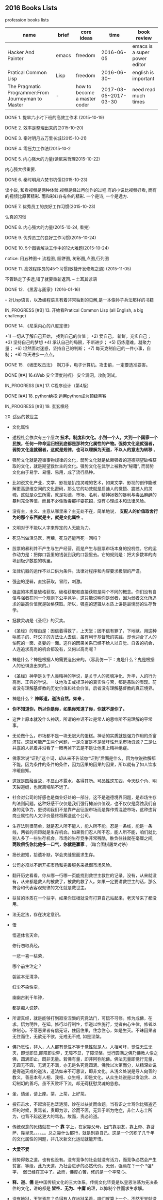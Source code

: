 #+TODO: TODO IN_PROGRESS WAITING DONE 
** 2016 Books Lists
***** profession books lists
| name                                               | brief | core ideas                   | time                  | book review                   |
|----------------------------------------------------+-------+------------------------------+-----------------------+-------------------------------|
| Hacker And Painter                                 | emacs | freedom                      | 2016-06-05            | emacs is a super power editor |
| Pratical Common Lisp                               | Lisp  | freedom                      | 2016-06-30~           | english is important          |
|----------------------------------------------------+-------+------------------------------+-----------------------+-------------------------------|
| The Pragmatic Programmer:From Journeyman to Master | -     | how to become a master coder | 2017-03-05~2017-03-30 |need read much times    |

***** DONE 1. 提早六小时下班的高效工作术 (2015-10-19)
***** DONE 2. 效率是整理出来的(2015-10-20)
***** DONE 3. 秦时明月五万里长城(2015-10-21)
***** DONE 4. 零压力工作法(2015-10-2
***** DONE 5. 内心强大的力量(读尼采哲理2015-10-22)
	内心强大很重要. 
***** DONE 6. 秦时明月六焚书坑儒(2015-10-23)
	读小说, 和看视频是两种体验.视频是经过再创作的过程.有的小说比视频好看, 而有的视频比原著精彩. 雨和彩虹各有各的精彩. 一个是诗, 一个是远方.
***** DONE 7. 优秀员工的良好工作习惯(2015-10-23)
	认真的习惯
***** DONE 8. 内心强大的力量(2015-10-24, 看完)
***** DONE 9. 优秀员工的良好工作习惯(2015-10-24)
***** DONE 10. 5个图表解决工作中的12大难题(2015-10-24)
	notice: 用五种图-> 
					流程图, 圆饼图, 树形图,点图,行列图
***** DONE 11. 高效程序员的45个习惯(敏捷开发修炼之道) (2015-11-05)
	不管路走了多远,错了就要重新返回. -- 土耳其谚语
***** DONE 12. 《黑客与画家》(2016-01-16)
	-- 对Lisp语言，以及编程语言有着非常独到的见解,是一本像孙子兵法那样的书籍
***** IN_PROGRESS [#B] 13.  开始看Pratical Common Lisp (all English, a big challenge)
***** DONE 14. 《尼采内心的八度定律》 
      +1) 一切从了解自己开始， 找到自己的价值；
      +2) 爱自己， 新鲜，充实自己；
      +3) 坚持自己的梦想
      +4) 承认自己的局限，不断进步；
      +5) 历练磨难，凝聚力量；
      +6) 坦然面对迷惑，坚持自己的判断；
      +7) 每天克制自己的一件小事，自制； 
      +8) 每天进步一点点。 
***** DONE 15. 《坂田攻击法》　剃刀手，电子计算机。攻击前，一定要选准要害。  
***** DONE [#A] 16.《Web 安全深度剖析》 安全漏洞，攻防测试。 
    CLOSED: [2016-06-16 Thu 15:54]
***** IN_PROGRESS [#A] 17. C程序设计（第4版）
***** DONE [#A] 18. python绝技:运用python成为顶级黑客
***** IN_PROGRESS [#B] 19. 玄玄棋经
***** 20. 遥远的救世主 
        + 文化属性
        + 透视社会依次有三个层次 *技术，制度和文化。小到一个人，大到一个国家一个民族，任何一种命运归根到底都是那种文化属性的产物。强势文化造就强者，弱势文化造就弱者，这就是规律，也可以理解为天道，不以人的意志为转移* 。

        + 强势文化就是遵循事物规律的文化，弱势文化就是依赖强者的道德期望破格获取的文化，就是期望救世主的文化。强势文化在武学上被称为“秘籍”, 而弱势文化由于易学、易懂、易用，成了流行品种。

        + 比如说文化产业，文学、影视是扒拉灵魂的艺术，如果文学、影视的创作能破解更高思维空间的文化密码，那么它的功效就是启迪人的觉悟、震撼人的灵魂，这就是众生所需，就是功德、市场、名利，精神拯救的暴利与毒品麻醉的暴利完全等值，而且不必像贩毒那样耍花招，没有心理成本和法律风险。 

        + 没有主，主义、主意从哪里来？主无处不在，简单地说， *支配人的价值取舍行为的那个东西就是主，就是文化属性* 。
        + 文明对于不能以人字来界定的人无能为力。
        + 死马当做活马医，再糟，死马还能再死一回吗？

        + 股票的暴利并不产生与生产经营，而是产生与股票市场本身的投机性。它的运作动力是：把你口袋里的钱装到我的口袋里去。它的规则是：把大多数羊的肉填到极少数狼的嘴里。
        + 法律机器的运作不以口供为条件。法律对程序和内容要求极限的严谨。

        + 强盗的逻辑，直接获取，冒险，刺激。
        + 强盗的本质是破格获取，破格获取和直接获取是两个不同的概念。你们没有自信与强者在同一个规则下公平竞争，这只能说明你是弱者，因为弱者文化所追求的最高价值就是破格获取。所以，强盗的逻辑从本质上讲是最懦弱的生存哲学。

        + 拯救灵魂是《圣经》的买卖。
        + 《圣经》的理由是：因信着得救了，上天堂；因不信有罪了，下地狱。用这种哄孩子的、吓汉子的方法让人去信，虽有利于基督教的实践，却也迎合了人的怕死的一面、贪婪的一面。这样的因果关系已经不给人以自觉、自省的机会，人连追求高尚的机会都没有，又何以高尚呢？

        + 神是什么？神是根据人的需要造出来的。（容我仿一下：鬼是什么？鬼是根据人的恐惧造出来的。）

        + 《圣经》神学是关于人类精神的学说，是关于人的灵魂净化、升华，人的行为高尚、正典的学说。一味地攻击或捍卫神的真实性与否，都是愚昧的表现。前者没有理解基督教的历史价值和社会价值，后者没有理解基督教的真正境界。
        + 神是什么？  *神即道，道法自然，如来*  。
        + *你不知道你，所以你是你，如果你知道了你，你就不是你了。*
        + 这世上原本就没什么神话，所谓的神话不过是常人的思维所不易理解的平常事。
        + 无论做什么，市场都不是一块无限大的蛋糕。神话的实质就是强力作用的杀富济贫。这就可能产生两个问题，一是杀富是不是破坏性开采市场资源？二是让井底的人扒着井沿看了一眼再掉下去是不是让他患上精神绝症。
        + 佛家常说“证到”这个词，却从来不告诉你“证到”后面是什么，因为欲说欲解都不能，因为条件的条件的条件，因为因果的因果的因果，所以就有了如人饮水冷暖自知。
        + 这就是圆融世故，不显山不露水，各得其所。可品性这东西，今天缺个角、明天裂道缝，也就离塌陷不远了。
        + 社会对公司的好感也是商业好处的一部分。这不是道德境界问题，是市场生存的法则问题。这种好感不仅仅是我们强行摊派价值观，也不仅仅是腐蚀我们自身的竞争力，更说明我们不是靠产品征服市场而是靠作秀混迹市场，这种违背商业属性的人文评价最终将葬送这个公司。
        + 生存法则很简单，就是忍人所不能人，能人所不能。忍是一条线，能是一条线，两者的间距就是生存机会。如果我们忍人所不忍，能人所不能，咱们就比别人多了一些生存机会。市场的生存竞争非常残酷，胜负往往就在毫厘之间, *两败俱伤你比他多一口气，你就是赢家* 。（暗合围棋屠龙对杀）
        + 扬长避短，拾遗补缺，学会夹缝里面求生存。
        + 公司必须以不断开拓市场和完善服务来抵御市场风险。
        + 翻开历史看看，你从哪一行哪一页能找到救世主救世的记录。没有，从来就没有，从来都是救人的被救了，被救的救了人。如果一定要讲救世主的话，那么符合和代表客观规律的文化就是救世主。
        + 扶贫的本质在一个扶字，如果你压根就没有打算自己站起来，老天爷来了都没用。
        + 法无定法，存在决定意识。
        + 悟 
        
          悟道休言天命，
          
          修行勿取真经。
          
          一悲一喜一枯荣，
          
          哪个前生注定？

          袈裟本无清净，
          
          红尘不染性空。
          
          幽幽古刹千年钟，
          
          都是痴人说梦。
          
        + 所谓真经，就是能够打到寂空涅槃的究竟法门，可悟不可修。修为成佛，在求。悟为明性，在知。修行以行制性，悟道以性施行，觉者由心生律，修者以律制心。不落恶果者有信无证，住因住果，住念住心，如是生灭。不昧因果者无住而住，无欲无不欲，无戒无不戒, 如是涅槃。

        + 佛乃觉性，非人，人人都有觉性不等于觉性就是人。人相可坏，觉性无生无灭，即觉即显,即障即尘弊，无障不显，了障涅槃。觉行圆满之佛乃佛教人像之佛，圆满即止，既非无量。若佛有量，即非阿弥陀佛。佛法无量即觉行无量，无圆无不圆，无满无不满，亦无是名究竟圆满。佛教以次第而分，从精深处说是得道天成的道法，道法如来不可思议，即非文化。从浅义处说是导人向善的教义，善恶本有人相、我相、众生相，即是文化。从众生处说是以贪治贪、以幻制幻的善巧，虽不灭败坏下流，却无碍抚慰灵魂的慈悲。

        + 坐，请坐，请上座。茶，上茶，上好茶。
        + 投石击水，不起浪花也泛涟漪，妙在以扶贫而命题。当有识之士骂你比强盗还坏的时候，责骂者，责即为诊，诊而不医，无异于断为绝症，非仁人志士所为，也背不起这更大的骂名。故而，责必论道。

        + 传统观念的死结就在一个 *靠* 字上，在家靠父母，出门靠朋友，靠上帝、靠菩萨、靠皇恩。。。。。。总之靠什么都行，就是别靠自己。这是一个沉积了几千年的文化属性的问题，非几次新文化运动就能开悟。
        + *大爱不爱*
        + 弱势得救之道，也有也没有。没有竞争的社会就没有活力，而竞争必然会产生贫富、等级，此乃天道，乃社会进步的必然代价。无弱，强焉在？一个 *强*　字，　弱已经在其中了。故而，佛度心苦，修的是一个平常心。
        + *释、道、儒* 是中国传统文化的三大体系。传统文化毕竟是以皇恩浩荡为先决条件的文化，讲的都是 *皆空、无为、中庸* 的理，以抑制个性而求生求解。
        + 没有地狱，天堂焉在？总得有人在地狱呆着，咱们就算上一个，不然天堂就没有着落了。
        + 天下之道论到极致，百姓的柴米油盐。人生冷暖论到极致，男人女人的一个 *情* 字。
        + 佛说 *看山是山，看水是水* ，我只是依佛法如实观照，看摩登女郎是摩登女郎，看红颜知己是红颜知己。
        + 栏内是净，栏外是土，靠着栏杆就能抽烟。
        + 有人、有枪、有地盘，还愁没有番号吗？
        + *骆驼穿针* 的天堂(？没理解)
        + 你信神吗？ *了妄唯真* 即是神（了妄唯真?）了妄唯真,那神和人是什么关系？　不一不异
        + 旅游就是意图，开阔眼界、增长见识就是意图。
        + 想到了就做，该拿的拿该放的放，自性作为不昧因果。
        + 从现象参到制度、参到文化，因为任何一种命运，归根到底都是那种文化的产物。
        + 衡量一种文化属性不是看它沉淀的时间长短，而是看它与客观规律的距离远近。五千年的文化是光辉、是灿烂，这个没有问题，但是，传统和习俗得过过客观规律的筛子。
        + 有文化和有什么文化不是一个概念。
        + 不该作为的不作为就是作为，能活个明白就不错了。
        + 好声本身的魅力已经足够了，不在需要无谓的修饰和点缀。
        + 如果我的能力只能让我穷困潦倒，那穷困潦倒就是我的价值。
        + 每个人的立场、观念、心态和思维模式不一样，获取的信息量和解读信息的方式也不一样。
        + 好听就是艺术，只是每个人的好听标准不一样。
        + 能做到 *实事求是* 的就是神话。能说老实话，能办老实事的人就是神。
        + 神就是道，道就是规律, 规律如来，容不得你思议，按规律办事的人就是什么。
        + 人从根本上只面对两个问题： *一是生存，得活下来；二是得回答生命价值的问题，让心有个安住* 。
        + 5年之后我不嫌你老，你就可以不老了吗？５年以后我变成了一个色狼，值得你回头看一眼吗?
        + 不以求职应聘为生。要学位意义不大，应该什么有用学什么。
        + 不管是文化艺术还是生存艺术，有道无术，术尚可求也。有术无道，止于术。
        + *立志要高，挖掘要深。*
        + 外国不是我们家的厨房，不是我想进就进。有钱的男人也不是菜市场里的鸡蛋，不是我想抓一个就抓一个。
        + 马太效应： *你有，给你更多；你没有，把你原来的都拿走*
        + 当人一旦从危险里跳出来，他就不再去关注这个事物的危险了，他的目光就会全部落在这个事物的利益人上，这就是人。
***** 21. 中的精神 
        + 棋无止境，艺无止境，学无止境，各行各业追求的精神都是相通的，达到这样一个境界的人， *专注修为* ，一定会有所成就。
        + 对于自传或回忆录的作者来说，首先必须面对的，是诗与真的旋蒸，自我与世界的互动，还有遗忘与创造之间的平衡。
        + 反复争棋的最后目的，是从中领悟建立圆满调和的道。
        + 人的思想有三种变形，由忍辱负重的骆驼，到英勇搏击的雄狮，再到天真游戏的儿童。
        + 小时候的教育如同一颗智慧的种子，深埋在吴老师心灵的土壤里，经过这么多年的灌溉培育，那一粒种子已悄然地长成一棵枝叶茂盛的大树。
        + 中和了棋盘上各个子的作用的那一点，就是 *正着* 。 
        + 无论输赢，只要下出了最善的一手，那就是成功的一局。
        + *《三字经》* 写的是人间的根本。《大学》讲的是政治的根本。
        + 围棋不会出现两局完全相同的形状，所以每盘棋都应该重视，认真下。
        + 任何事物都是 *自然* 的。
        + 每逢遇到问题，他会从很多方面去研究，直至自己能够理解，弄清楚其中的道理为止。
        + 比起木谷先生培养了众多的后辈棋手来，我更想把围棋推向世界。(从这个里面可以看出，为什么日本最后 *六超* 之后，再也没有达到过世界前沿。)
        + *21世纪的围棋* , 简而言之就是“ *从棋盘的整体去考虑* ”。围棋一般分序盘、中盘、官子几个阶段来进行思考的，但我想，应该是从整体上去思考。(按整体去思考，我余下的人生应该怎样度过？)
        + *所谓最佳一手，指的是棋子下在某个位置上，之后棋力相等的棋手无论怎样去继续，那手棋始终处于有利于全局的位置。２１世纪的围棋也要继续变化下去* 。 
        + *一阳來夏，复旦天心* 。
        + 像季节轮回那样，世界也是盛衰轮回，一旦衰之极也会复苏过来，这是自然的形态。
        + 围棋的目标不是局限于边角，而是应该很好地保持 *全体的平衡* ，站在一个很高的角度去看待。（所以，学习python, lisp, emacs, vim, php源码, 读书，下棋，游泳，爬山，旅游并不是浪费时间。而是站在一个相对平衡的角度思考人生，实践求证 ）
        + *棋盘即是宇宙* 。
        + 阴阳思想的最高境界是阴和阳的中和，所以围棋的目标也应该是中和。只有发挥出棋盘上所有棋子的效率那一手才是最佳的一手，那就是中和的意思。每一手必须是考虑全盘整体的平衡去下。－－这就是 *六合围棋*
        + 所有有形的东西都是变化的。
        + 创造围棋进步的是安定的精神动力。
        + *中* 是取得阴阳平衡的一点，是最佳的意思。
        + 过多以物质为中心，是会失去内省的。人的内心的 *平衡* 是不可或缺的。

***** IN_PROGRESS 22. 官子大全 
***** IN_PROGRESS [#A] 23. 乌合之众(推荐)
***** IN_PROGRESS [#B] 24. 哲学家都做了些什么
***** IN_PROGRESS [#A] 25. 失控 (这本强烈推荐)
+ 有些事必须先做，而且要按正确的次序去做。
+ 复杂的机器必定是逐步地，而且往往是间接地完善的。别指望通过一次华丽的组装就能完成整个工作正常的机械系统。你必须首先制作一个可运行的系统，再以此为平台研制你真正想完成的系统。
***** DONE [#B] 26. <三体>三部曲
***** IN_PROGRESS 27. 《如何读懂音乐》(2017-02-22)
** 2017 Year Books
***** IN_PROGRESS 28.《程序员修炼之道－－从小工到专家》(2017-02-26)
+ 能不能让正确的原则指导正确的行动本身，其实就是区分是否高手的一个显著标志。
+ 编程是一种技艺，一种需要用心学习的技艺。
+ 不应该局限于任何限定的技术，而是应该拥有足够广博的背景和经验基础，以让你能在特定情况下选择好的解决方案。你的背景源自于对计算机科学的基本原理的理解，而你的经验来自广泛的实际项目。
+ 注重实效的程序员不仅要完成工作，而且要完成得漂亮。
+ 软件构造应该是工程学科。但是，并不排斥个人的技艺。
+ 我们, 采集的只是石头，却必须时刻展望未来的大教堂。--采石工人的信条
+ 不间断的思考，实时地批判你的工作。
+ 在一个项目的总体结构中，总有个性和技艺的位置。
+ 注重实效的哲学
+ 越出直接的问题去思考，总是设法把问题放在更大的语境中，总是设法注意更大的图景。
+ 对自己做的每件事情负责。
+ 在所有弱电中，最大的弱点就是害怕暴露弱点。
+ 一扇破窗户，只要有那么一段时间不修理，就会渐渐给建筑的居民带来一种废弃感。
+ 要持续不断地观察周围发生变化的事情，而不只是你自己在做的事情。
+ 不要因为过度修饰和过于求精而毁损完好的程序。
+ 是否在某个项目中使用这些技术，或者是否把它们放入你的简历，这并不重要。学习的过程将扩展你的思维，使你向着新的可能性和新的做事方式扩展。
+ 所有阅读和研究都需呀时间，而时间已经很短缺。所以你需要预先规划。让自己在空闲的片刻时间里总有东西可读。
+ 批判地思考你读到的和听到的。不要受到供应商或者媒体炒作的影响。
+ 编码
  - 让你的代码保持解耦
  - 避免使用全局数据
  - 避免编写相似的函数
+ 养成不断地批判对待自己的代码的习惯。寻找任何重新进行组织、以改善其结构和正交性的机会。
+ 要实现某种东西，总有不止一种方式，而且通常有不止一家供应商可以提供第三方产品。
+ 如果某个想法是你唯一的想法，再没有什么比这更危险的事情了。
+ tips: 
  - Care About Your Craft.(关注你的技艺。)
  - Think!About Your Work.(思考！你的工作。)
  - Provide Options, Don't Make Lame Excuses.(提供各种选择，不要找蹩脚的借口。)
  - Don't Live with Broken Windows.(不要容忍破窗户)
  - Be a Catalyst for Change. (做变化的催化剂)
  - Remember the Big Picture.(记住大的图景)
  - Invest Regularly in Your Knowledge Portfolio.(定期为你的知识资产投资)
  - Critically Analyze What You Read and Hear.(批判地分析你读到的和听到的)
  - DRY - Don't Repeat Yourself.(不要重复你自己)
  - Make It Easy to Reuse.(让复用变得容易)
  - Eliminate Effects Between Unrelated Things.(消除无关事物之间的影响)
  - 
***** TODO 29.《图解茶经》(2017-02-26)
